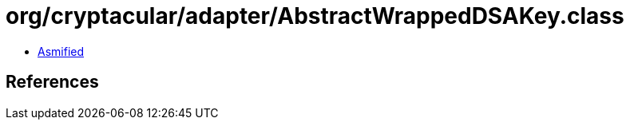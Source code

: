 = org/cryptacular/adapter/AbstractWrappedDSAKey.class

 - link:AbstractWrappedDSAKey-asmified.java[Asmified]

== References

